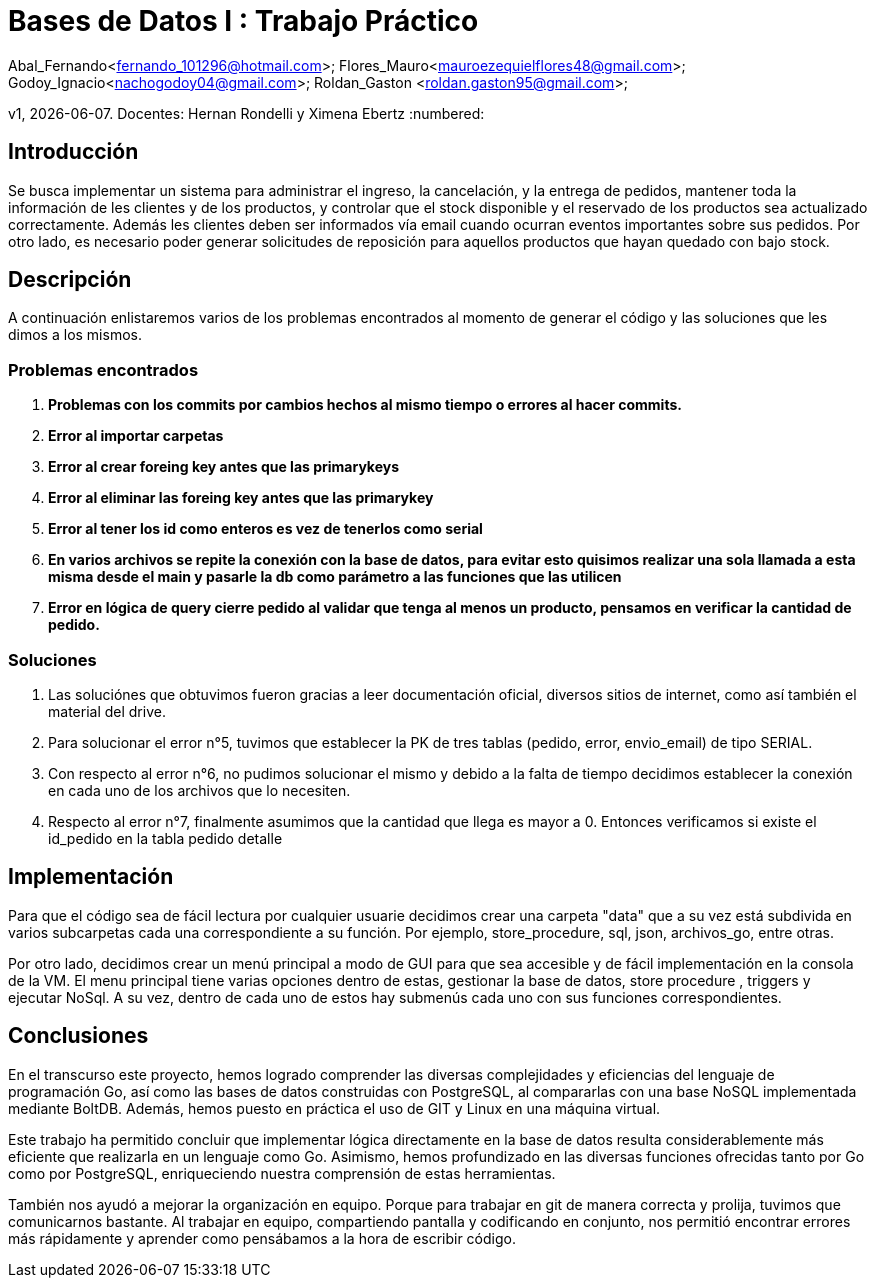= Bases de Datos I : Trabajo Práctico

Abal_Fernando<fernando_101296@hotmail.com>; Flores_Mauro<mauroezequielflores48@gmail.com>; Godoy_Ignacio<nachogodoy04@gmail.com>; Roldan_Gaston <roldan.gaston95@gmail.com>;

v1, {docdate}. 
Docentes: Hernan Rondelli y Ximena Ebertz
:numbered:

== Introducción

Se busca implementar un sistema para administrar el ingreso, la cancelación, y la entrega de pedidos, mantener
toda la información de les clientes y de los productos, y controlar que el stock disponible
y el reservado de los productos sea actualizado correctamente.
Además les clientes deben ser informados vía email cuando ocurran eventos importantes sobre
sus pedidos. Por otro lado, es necesario poder generar solicitudes de reposición para aquellos
productos que hayan quedado con bajo stock.

== Descripción


A continuación enlistaremos varios de los problemas encontrados al momento de generar el código y las soluciones que les dimos a los mismos.

=== Problemas encontrados

. *Problemas con los commits por cambios hechos al mismo tiempo o errores al hacer commits.*
. *Error al importar carpetas*
. *Error al crear foreing key antes que las primarykeys*
. *Error al eliminar las foreing key antes que las primarykey*
. *Error al tener los id como enteros es vez de tenerlos como serial*
. *En varios archivos se repite la conexión con la base de datos, para evitar esto quisimos realizar una sola llamada 
   a esta misma desde el main y pasarle la db como parámetro a las funciones que las utilicen*
. *Error en lógica de query cierre pedido al validar que tenga al menos un producto, pensamos en verificar la cantidad de pedido.*

=== Soluciones

. Las soluciónes que obtuvimos fueron gracias a leer documentación oficial, diversos sitios de internet, como así también el material del drive.
. Para solucionar el error n°5, tuvimos que establecer la PK de tres tablas (pedido, error, envio_email) de tipo SERIAL.
. Con respecto al error n°6, no pudimos solucionar el mismo y debido a la falta de tiempo decidimos establecer la conexión en cada uno de los archivos que lo necesiten.
. Respecto al error n°7, finalmente asumimos que la cantidad que llega es mayor a 0. Entonces verificamos si existe el id_pedido en la tabla pedido detalle

== Implementación

Para que el código sea de fácil lectura por cualquier usuarie decidimos crear una carpeta "data" 
que a su vez está subdivida en varios subcarpetas cada una correspondiente a su función. Por ejemplo, 
store_procedure, sql, json, archivos_go, entre otras.  

Por otro lado, decidimos crear un menú principal a modo de GUI para que sea accesible y de fácil implementación
en la consola de la VM. El menu principal tiene varias opciones dentro de estas, gestionar la base de datos,
store procedure , triggers y ejecutar NoSql.
A su vez, dentro de cada uno de estos hay submenús cada uno con sus funciones correspondientes.

== Conclusiones

En el transcurso este proyecto, hemos logrado comprender las diversas complejidades y eficiencias del lenguaje de programación Go, así como las bases de datos construidas con PostgreSQL, al compararlas con una base NoSQL implementada mediante BoltDB.
Además, hemos puesto en práctica el uso de GIT y Linux en una máquina virtual.

Este trabajo ha permitido concluir que implementar lógica directamente en la base de datos resulta considerablemente más eficiente que realizarla en un lenguaje como Go.
Asimismo, hemos profundizado en las diversas funciones ofrecidas tanto por Go como por PostgreSQL, enriqueciendo nuestra comprensión de estas herramientas.

También nos ayudó a mejorar la organización en equipo. Porque para trabajar en git de manera correcta y prolija, tuvimos que comunicarnos bastante.
Al trabajar en equipo, compartiendo pantalla y codificando en conjunto, nos permitió encontrar errores más rápidamente y aprender como pensábamos
a la hora de escribir código.